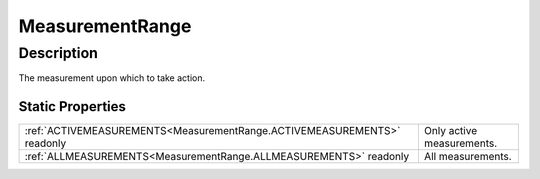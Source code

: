 .. _MeasurementRange:

================================================
MeasurementRange
================================================


Description
-----------



The measurement upon which to take action.




Static Properties
^^^^^^^^^^^^^^^^^

+-------------------------------------------------------------------------+---------------------------+
| :ref:`ACTIVEMEASUREMENTS<MeasurementRange.ACTIVEMEASUREMENTS>` readonly | Only active measurements. |
+-------------------------------------------------------------------------+---------------------------+
| :ref:`ALLMEASUREMENTS<MeasurementRange.ALLMEASUREMENTS>` readonly       | All measurements.         |
+-------------------------------------------------------------------------+---------------------------+












.. container:: hide

   .. toctree::
      :hidden:
      :maxdepth: 1

      
      MeasurementRange/ALLMEASUREMENTS.rst
      MeasurementRange/ACTIVEMEASUREMENTS.rst
      

      
      
      
      